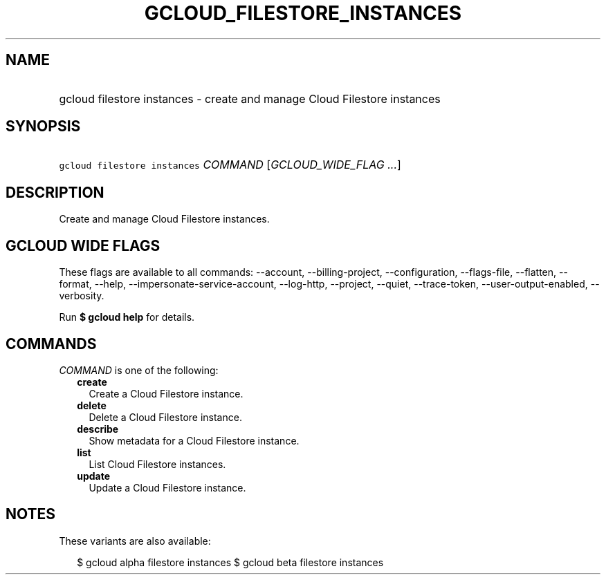 
.TH "GCLOUD_FILESTORE_INSTANCES" 1



.SH "NAME"
.HP
gcloud filestore instances \- create and manage Cloud Filestore instances



.SH "SYNOPSIS"
.HP
\f5gcloud filestore instances\fR \fICOMMAND\fR [\fIGCLOUD_WIDE_FLAG\ ...\fR]



.SH "DESCRIPTION"

Create and manage Cloud Filestore instances.



.SH "GCLOUD WIDE FLAGS"

These flags are available to all commands: \-\-account, \-\-billing\-project,
\-\-configuration, \-\-flags\-file, \-\-flatten, \-\-format, \-\-help,
\-\-impersonate\-service\-account, \-\-log\-http, \-\-project, \-\-quiet,
\-\-trace\-token, \-\-user\-output\-enabled, \-\-verbosity.

Run \fB$ gcloud help\fR for details.



.SH "COMMANDS"

\f5\fICOMMAND\fR\fR is one of the following:

.RS 2m
.TP 2m
\fBcreate\fR
Create a Cloud Filestore instance.

.TP 2m
\fBdelete\fR
Delete a Cloud Filestore instance.

.TP 2m
\fBdescribe\fR
Show metadata for a Cloud Filestore instance.

.TP 2m
\fBlist\fR
List Cloud Filestore instances.

.TP 2m
\fBupdate\fR
Update a Cloud Filestore instance.


.RE
.sp

.SH "NOTES"

These variants are also available:

.RS 2m
$ gcloud alpha filestore instances
$ gcloud beta filestore instances
.RE

